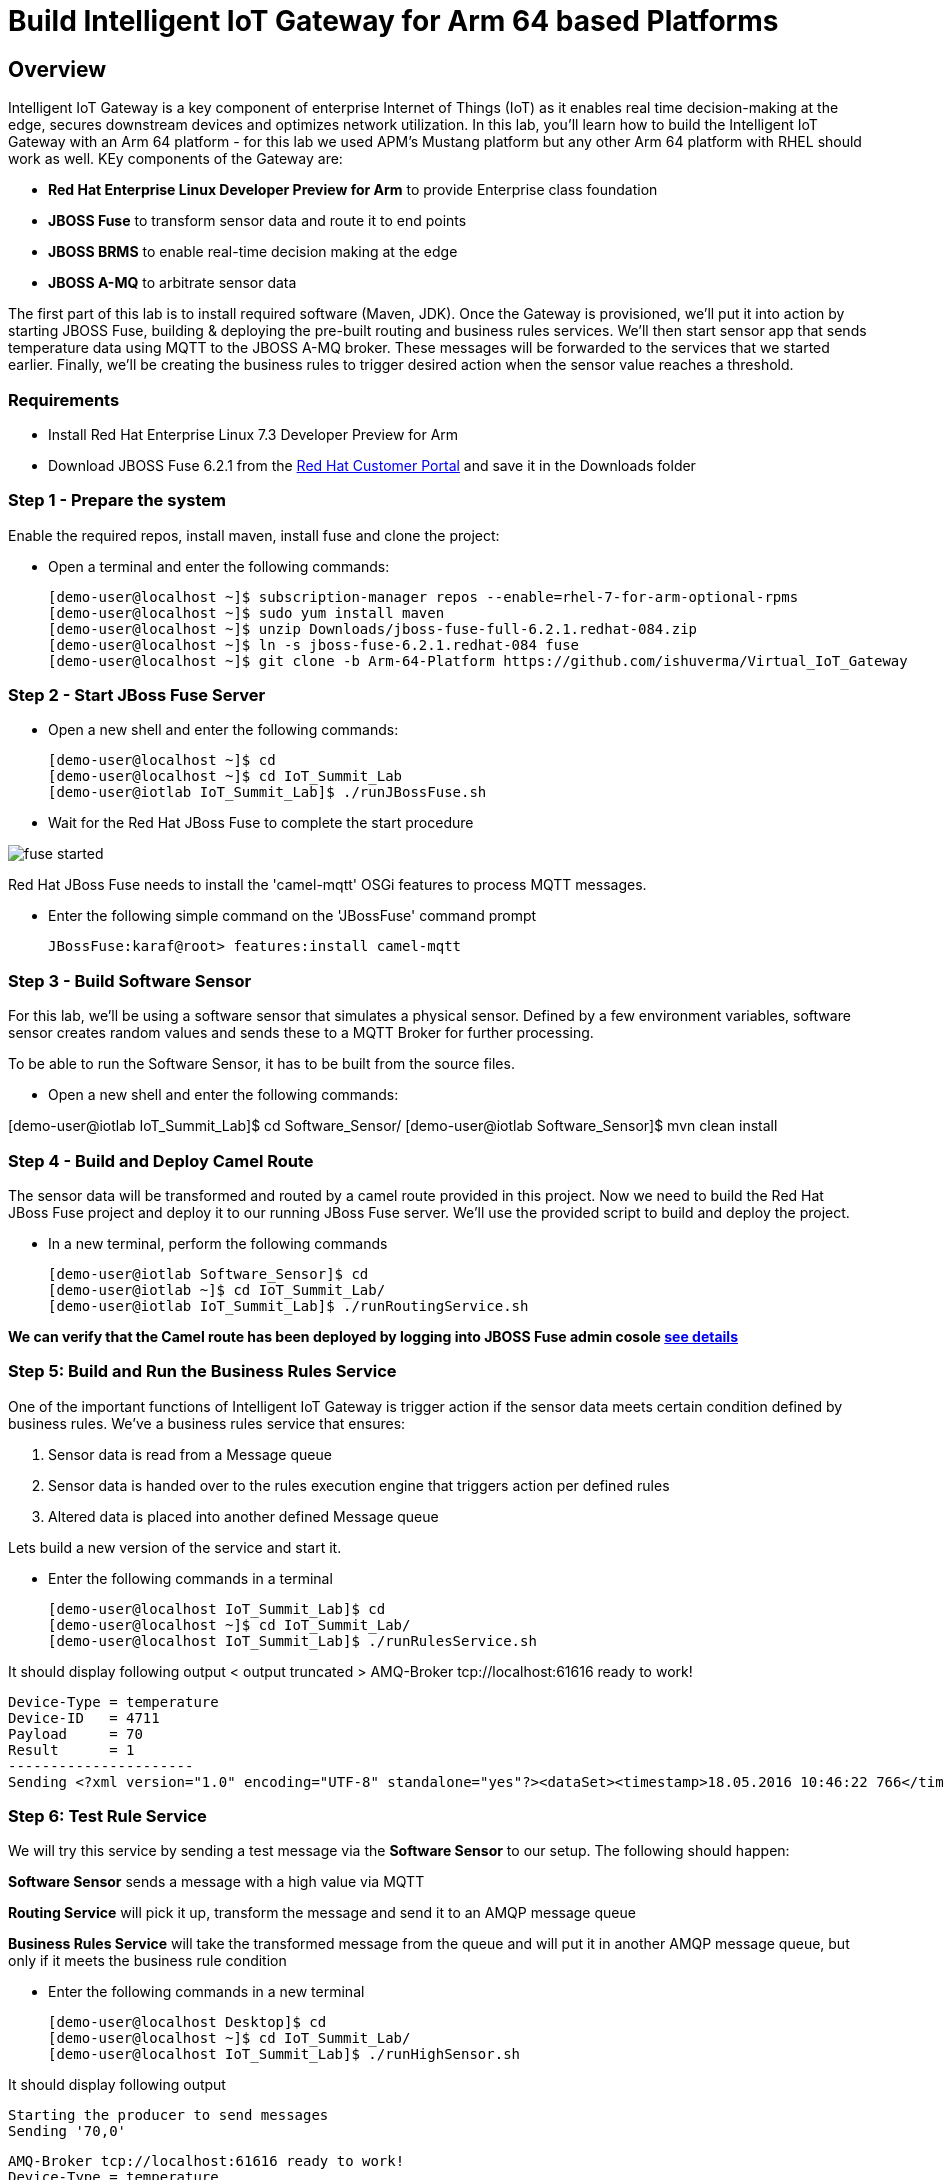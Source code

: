 = Build Intelligent IoT Gateway for Arm 64 based Platforms

:Author:    Patrick Steiner, Ishu Verma
:Email:     psteiner@redhat.com, iverma@redhat.com
:Date:      01/05/2017

:toc: macro

toc::[]

== Overview
Intelligent IoT Gateway is a key component of enterprise Internet of Things (IoT) as it enables real time  decision-making at the edge, secures downstream devices and optimizes network utilization. In this lab, you'll learn how to build the Intelligent IoT Gateway with an Arm 64 platform - for this lab we used APM's Mustang platform but any other Arm 64 platform with RHEL should work as well. KEy components of the Gateway are:

* *Red Hat Enterprise Linux Developer Preview for Arm* to provide Enterprise class foundation
* *JBOSS Fuse* to transform sensor data and route it to end points
* *JBOSS BRMS* to enable real-time decision making at the edge
* *JBOSS A-MQ* to arbitrate sensor data


The first part of this lab is to install required software (Maven, JDK). Once the Gateway is provisioned, we'll put it into action by starting JBOSS Fuse, building & deploying the pre-built routing and business rules services. We'll then start sensor app that sends temperature data using MQTT to the JBOSS A-MQ broker. These messages will be forwarded to the services that we started earlier. Finally, we'll be creating the business rules to trigger desired action when the sensor value reaches a threshold. 

=== Requirements
- Install Red Hat Enterprise Linux 7.3 Developer Preview for Arm
- Download JBOSS Fuse 6.2.1 from the https://access.redhat.com/jbossnetwork/restricted/listSoftware.html?product=jboss.fuse&downloadType=distributions[Red Hat Customer Portal] and save it in the Downloads folder

=== Step 1 - Prepare the system

Enable the required repos, install maven, install fuse and clone the project:

 * Open a terminal and enter the following commands:
 
 [demo-user@localhost ~]$ subscription-manager repos --enable=rhel-7-for-arm-optional-rpms
 [demo-user@localhost ~]$ sudo yum install maven
 [demo-user@localhost ~]$ unzip Downloads/jboss-fuse-full-6.2.1.redhat-084.zip
 [demo-user@localhost ~]$ ln -s jboss-fuse-6.2.1.redhat-084 fuse
 [demo-user@localhost ~]$ git clone -b Arm-64-Platform https://github.com/ishuverma/Virtual_IoT_Gateway
 
=== Step 2 - Start JBoss Fuse Server

 * Open a new shell and enter the following commands:

  [demo-user@localhost ~]$ cd
  [demo-user@localhost ~]$ cd IoT_Summit_Lab
  [demo-user@iotlab IoT_Summit_Lab]$ ./runJBossFuse.sh

* Wait for the Red Hat JBoss Fuse to complete the start procedure

image:images/fuse_started.png[]

Red Hat JBoss Fuse needs to install the 'camel-mqtt' OSGi features to process MQTT messages. 

* Enter the following simple command on the 'JBossFuse' command prompt

 JBossFuse:karaf@root> features:install camel-mqtt
 
=== Step 3 - Build Software Sensor
 
For this lab, we’ll be using a software sensor that simulates a physical sensor. Defined by a few environment variables, software sensor creates random values and sends these to a MQTT Broker for further processing.

To be able to run the Software Sensor, it has to be built from the source files.

 * Open a new shell and enter the following commands:
 
[demo-user@iotlab IoT_Summit_Lab]$ cd Software_Sensor/
[demo-user@iotlab Software_Sensor]$ mvn clean install

=== Step 4 - Build and Deploy Camel Route

The sensor data will be transformed and routed by a camel route provided in this project. Now we need to build the Red Hat JBoss Fuse project and deploy it to our running JBoss Fuse server. We’ll use the provided script to build and deploy the project.

 * In a new terminal, perform the following commands

 [demo-user@iotlab Software_Sensor]$ cd
 [demo-user@iotlab ~]$ cd IoT_Summit_Lab/
 [demo-user@iotlab IoT_Summit_Lab]$ ./runRoutingService.sh

**We can verify that the Camel route has been deployed by logging into JBOSS Fuse admin cosole https://github.com/ishuverma/Virtual-IoT_Summit_Lab/tree/Virtual-Lab-1/RoutingService#verify-that-the-camel-route-has-been-deployed[see details]**

=== Step 5: Build and Run the *Business Rules Service*
One of the important functions of Intelligent IoT Gateway is trigger action if the sensor data meets certain condition defined by business rules. We've a business rules service that ensures:

1. Sensor data is read from a Message queue
2. Sensor data is handed over to the rules execution engine that triggers action per defined rules 
3. Altered data is placed into another defined Message queue

Lets build a new version of the service and start it.

 * Enter the following commands in a terminal

 [demo-user@localhost IoT_Summit_Lab]$ cd
 [demo-user@localhost ~]$ cd IoT_Summit_Lab/
 [demo-user@localhost IoT_Summit_Lab]$ ./runRulesService.sh
 
It should display following output
 < output truncated >
 AMQ-Broker tcp://localhost:61616 ready to work!

 Device-Type = temperature
 Device-ID   = 4711
 Payload     = 70
 Result      = 1
 ----------------------
 Sending <?xml version="1.0" encoding="UTF-8" standalone="yes"?><dataSet><timestamp>18.05.2016 10:46:22 766</timestamp><deviceType>temperature</deviceType><deviceID>4711</deviceID><payload>70</payload><required>0</required><average>0.0</average><errorCode>1</errorCode></dataSet>

=== Step 6: Test Rule Service
We will try this service by sending a test message via the *Software Sensor* to our setup. The following should happen:

*Software Sensor* sends a message with a high value via MQTT

*Routing Service* will pick it up, transform the message and send it to an AMQP message queue

*Business Rules Service* will take the transformed message from the queue and will put it in another AMQP message queue, but only if it meets the business rule condition
 
 
 * Enter the following commands in a new terminal

 [demo-user@localhost Desktop]$ cd
 [demo-user@localhost ~]$ cd IoT_Summit_Lab/
 [demo-user@localhost IoT_Summit_Lab]$ ./runHighSensor.sh

It should display following output
 
 Starting the producer to send messages
 Sending '70,0'

 AMQ-Broker tcp://localhost:61616 ready to work!
 Device-Type = temperature
 Device-ID   = 4711
 Payload     = 70
 Result      = 1
 ----------------------
 Sending <?xml version="1.0" encoding="UTF-8" standalone="yes"?><dataSet><timestamp>17.05.2016 15:08:59 265</timestamp><deviceType>temperature</deviceType><deviceID>4711</deviceID><payload>70</payload><required>0</required><average>0.0</average><errorCode>1</errorCode></dataSet>
 ----------------------

Another way to verify that the message was properly processed is to take a
 look at Red Hat JBoss Fuse console via 'http://<ip address of Arm system>:8181', The count of messages enqueued and dequeued shoud now show that one message has been taken from 'message.to.rules' and placed into 'message.to.datacenter'.
 
_Note: Fuse console login/password is admin/change12_me_

image:images/testResult.png[]

*--------------------- End of Lab ---------------------*
